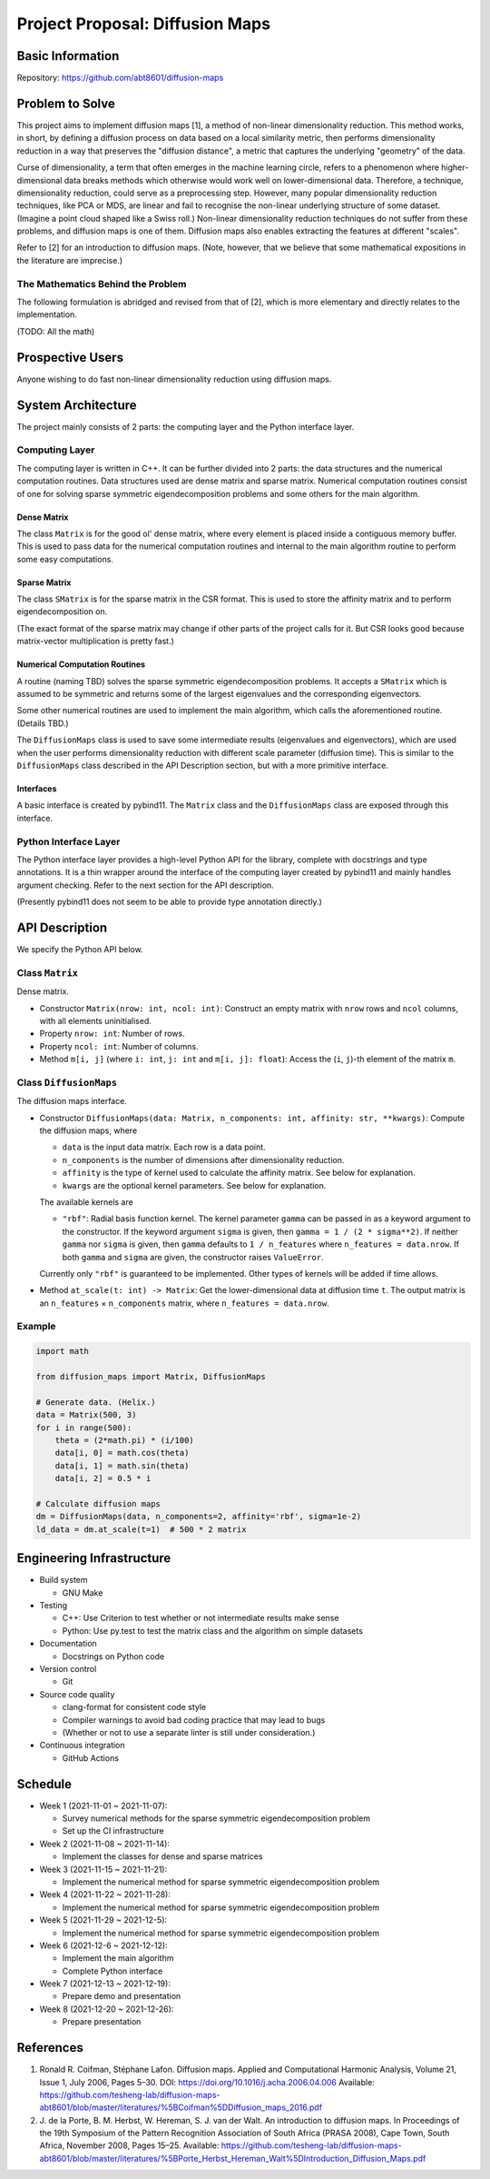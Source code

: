 ================================
Project Proposal: Diffusion Maps
================================

Basic Information
=================

Repository: https://github.com/abt8601/diffusion-maps

Problem to Solve
================

This project aims to implement diffusion maps [1],
a method of non-linear dimensionality reduction.
This method works, in short,
by defining a diffusion process on data based on a local similarity metric,
then performs dimensionality reduction
in a way that preserves the "diffusion distance",
a metric that captures the underlying "geometry" of the data.

Curse of dimensionality,
a term that often emerges in the machine learning circle,
refers to a phenomenon where higher-dimensional data breaks methods
which otherwise would work well on lower-dimensional data.
Therefore, a technique, dimensionality reduction,
could serve as a preprocessing step.
However, many popular dimensionality reduction techniques, like PCA or MDS,
are linear and fail to recognise
the non-linear underlying structure of some dataset.
(Imagine a point cloud shaped like a Swiss roll.)
Non-linear dimensionality reduction techniques
do not suffer from these problems,
and diffusion maps is one of them.
Diffusion maps also enables extracting the features at different "scales".

Refer to [2] for an introduction to diffusion maps.
(Note, however, that
we believe that some mathematical expositions in the literature are imprecise.)

The Mathematics Behind the Problem
----------------------------------

The following formulation is abridged and revised from that of [2],
which is more elementary and directly relates to the implementation.

(TODO: All the math)

Prospective Users
=================

Anyone wishing to do fast non-linear dimensionality reduction using diffusion maps.

System Architecture
===================

The project mainly consists of 2 parts:
the computing layer and the Python interface layer.

Computing Layer
---------------

The computing layer is written in C++.
It can be further divided into 2 parts:
the data structures and the numerical computation routines.
Data structures used are dense matrix and sparse matrix.
Numerical computation routines consist of
one for solving sparse symmetric eigendecomposition problems
and some others for the main algorithm.

Dense Matrix
~~~~~~~~~~~~

The class ``Matrix`` is for the good ol' dense matrix,
where every element is placed inside a contiguous memory buffer.
This is used to pass data for the numerical computation routines
and internal to the main algorithm routine to perform some easy computations.

Sparse Matrix
~~~~~~~~~~~~~

The class ``SMatrix`` is for the sparse matrix in the CSR format.
This is used to store the affinity matrix and to perform eigendecomposition on.

(The exact format of the sparse matrix may change
if other parts of the project calls for it.
But CSR looks good because matrix-vector multiplication is pretty fast.)

Numerical Computation Routines
~~~~~~~~~~~~~~~~~~~~~~~~~~~~~~

A routine (naming TBD) solves the sparse symmetric eigendecomposition problems.
It accepts a ``SMatrix`` which is assumed to be symmetric
and returns some of the largest eigenvalues and the corresponding eigenvectors.

Some other numerical routines are used to implement the main algorithm,
which calls the aforementioned routine.
(Details TBD.)

The ``DiffusionMaps`` class is used to save some intermediate results
(eigenvalues and eigenvectors),
which are used when the user performs dimensionality reduction
with different scale parameter (diffusion time).
This is similar to the ``DiffusionMaps`` class
described in the API Description section,
but with a more primitive interface.

Interfaces
~~~~~~~~~~

A basic interface is created by pybind11.
The ``Matrix`` class and the ``DiffusionMaps`` class
are exposed through this interface.

Python Interface Layer
----------------------

The Python interface layer provides a high-level Python API for the library,
complete with docstrings and type annotations.
It is a thin wrapper
around the interface of the computing layer created by pybind11
and mainly handles argument checking.
Refer to the next section for the API description.

(Presently pybind11 does not seem to be able to
provide type annotation directly.)

API Description
===============

We specify the Python API below.

Class ``Matrix``
----------------

Dense matrix.

- Constructor ``Matrix(nrow: int, ncol: int)``:
  Construct an empty matrix with ``nrow`` rows and ``ncol`` columns,
  with all elements uninitialised.
- Property ``nrow: int``:
  Number of rows.
- Property ``ncol: int``:
  Number of columns.
- Method ``m[i, j]`` (where ``i: int``, ``j: int`` and ``m[i, j]: float``):
  Access the (``i``, ``j``)-th element of the matrix ``m``.

Class ``DiffusionMaps``
-----------------------

The diffusion maps interface.

- Constructor
  ``DiffusionMaps(data: Matrix, n_components: int, affinity: str, **kwargs)``:
  Compute the diffusion maps, where

  - ``data`` is the input data matrix. Each row is a data point.
  - ``n_components`` is the number of dimensions after dimensionality reduction.
  - ``affinity`` is the type of kernel used to calculate the affinity matrix.
    See below for explanation.
  - ``kwargs`` are the optional kernel parameters. See below for explanation.

  The available kernels are

  - ``"rbf"``: Radial basis function kernel.
    The kernel parameter ``gamma`` can be passed in
    as a keyword argument to the constructor.
    If the keyword argument ``sigma`` is given,
    then ``gamma = 1 / (2 * sigma**2)``.
    If neither ``gamma`` nor ``sigma`` is given,
    then ``gamma`` defaults to ``1 / n_features``
    where ``n_features = data.nrow``.
    If both ``gamma`` and ``sigma`` are given,
    the constructor raises ``ValueError``.

  Currently only ``"rbf"`` is guaranteed to be implemented.
  Other types of kernels will be added if time allows.

- Method ``at_scale(t: int) -> Matrix``:
  Get the lower-dimensional data at diffusion time ``t``.
  The output matrix is an ``n_features`` × ``n_components`` matrix,
  where ``n_features = data.nrow``.

Example
-------

.. code-block:: python

  import math

  from diffusion_maps import Matrix, DiffusionMaps

  # Generate data. (Helix.)
  data = Matrix(500, 3)
  for i in range(500):
      theta = (2*math.pi) * (i/100)
      data[i, 0] = math.cos(theta)
      data[i, 1] = math.sin(theta)
      data[i, 2] = 0.5 * i

  # Calculate diffusion maps
  dm = DiffusionMaps(data, n_components=2, affinity='rbf', sigma=1e-2)
  ld_data = dm.at_scale(t=1)  # 500 * 2 matrix

Engineering Infrastructure
==========================

- Build system

  - GNU Make

- Testing

  - C++: Use Criterion to test whether or not intermediate results make sense
  - Python: Use py.test to test the matrix class
    and the algorithm on simple datasets

- Documentation

  - Docstrings on Python code

- Version control

  - Git

- Source code quality

  - clang-format for consistent code style
  - Compiler warnings to avoid bad coding practice that may lead to bugs
  - (Whether or not to use a separate linter is still under consideration.)

- Continuous integration

  - GitHub Actions

Schedule
========

- Week 1 (2021-11-01 ~ 2021-11-07):

  - Survey numerical methods
    for the sparse symmetric eigendecomposition problem
  - Set up the CI infrastructure

- Week 2 (2021-11-08 ~ 2021-11-14):

  - Implement the classes for dense and sparse matrices

- Week 3 (2021-11-15 ~ 2021-11-21):

  - Implement the numerical method
    for sparse symmetric eigendecomposition problem

- Week 4 (2021-11-22 ~ 2021-11-28):

  - Implement the numerical method
    for sparse symmetric eigendecomposition problem

- Week 5 (2021-11-29 ~ 2021-12-5):

  - Implement the numerical method
    for sparse symmetric eigendecomposition problem

- Week 6 (2021-12-6 ~ 2021-12-12):

  - Implement the main algorithm
  - Complete Python interface

- Week 7 (2021-12-13 ~ 2021-12-19):

  - Prepare demo and presentation

- Week 8 (2021-12-20 ~ 2021-12-26):

  - Prepare presentation

References
==========

1. Ronald R. Coifman, Stéphane Lafon.
   Diffusion maps.
   Applied and Computational Harmonic Analysis,
   Volume 21, Issue 1, July 2006, Pages 5–30.
   DOI: https://doi.org/10.1016/j.acha.2006.04.006
   Available: https://github.com/tesheng-lab/diffusion-maps-abt8601/blob/master/literatures/%5BCoifman%5DDiffusion_maps_2016.pdf
2. J\. de la Porte, B. M. Herbst, W. Hereman, S. J. van der Walt.
   An introduction to diffusion maps.
   In Proceedings of the 19th Symposium
   of the Pattern Recognition Association of South Africa (PRASA 2008),
   Cape Town, South Africa, November 2008, Pages 15–25.
   Available: https://github.com/tesheng-lab/diffusion-maps-abt8601/blob/master/literatures/%5BPorte_Herbst_Hereman_Walt%5DIntroduction_Diffusion_Maps.pdf
